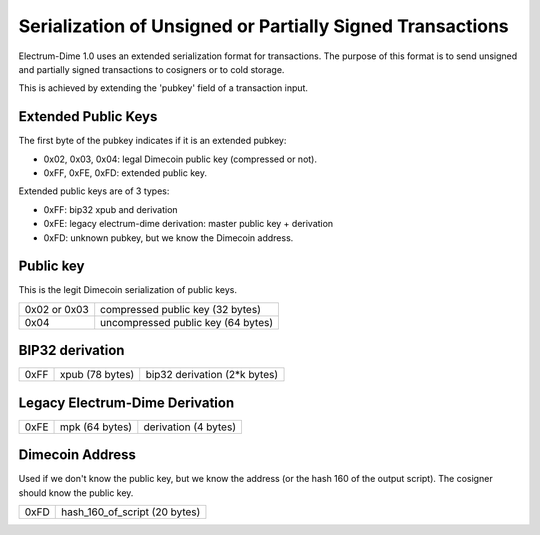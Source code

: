 Serialization of Unsigned or Partially Signed Transactions
==========================================================

Electrum-Dime 1.0 uses an extended serialization format for transactions.
The purpose of this format is to send unsigned and partially signed
transactions to cosigners or to cold storage.

This is achieved by extending the 'pubkey' field of a transaction
input.


Extended Public Keys
--------------------

The first byte of the pubkey indicates if it is an
extended pubkey:

- 0x02, 0x03, 0x04: legal Dimecoin public key (compressed or not).
- 0xFF, 0xFE, 0xFD: extended public key.


Extended public keys are of 3 types:

- 0xFF: bip32 xpub and derivation
- 0xFE: legacy electrum-dime derivation: master public key + derivation
- 0xFD: unknown pubkey, but we know the Dimecoin address.

Public key
----------

This is the legit Dimecoin serialization of public keys.

+--------------+-------------------------------------+
| 0x02 or 0x03 |    compressed public key (32 bytes) |
+--------------+-------------------------------------+
| 0x04         | uncompressed public key (64 bytes)  |
+--------------+-------------------------------------+


BIP32 derivation
----------------

+-----------+-----------------+------------------------------+
| 0xFF      | xpub (78 bytes) | bip32 derivation (2*k bytes) |
+-----------+-----------------+------------------------------+

Legacy Electrum-Dime Derivation
--------------------------

+-----------+-----------------+----------------------+
| 0xFE      | mpk (64 bytes)  | derivation (4 bytes) |
+-----------+-----------------+----------------------+


Dimecoin Address
---------------

Used if we don't know the public key, but we know the
address (or the hash 160 of the output script). The
cosigner should know the public key.

+-----------+-------------------------------------+
| 0xFD      | hash_160_of_script (20 bytes)       |
+-----------+-------------------------------------+

